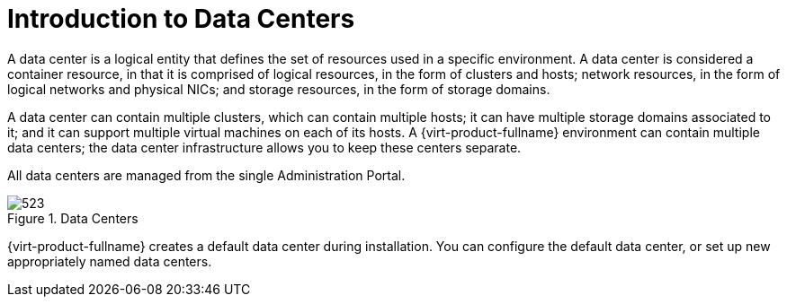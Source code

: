 :_content-type: CONCEPT
[id="Data_Centers"]
= Introduction to Data Centers

A data center is a logical entity that defines the set of resources used in a specific environment. A data center is considered a container resource, in that it is comprised of logical resources, in the form of clusters and hosts; network resources, in the form of logical networks and physical NICs; and storage resources, in the form of storage domains.

A data center can contain multiple clusters, which can contain multiple hosts; it can have multiple storage domains associated to it; and it can support multiple virtual machines on each of its hosts. A {virt-product-fullname} environment can contain multiple data centers; the data center infrastructure allows you to keep these centers separate.

All data centers are managed from the single Administration Portal.

[id="data_center_fig"]
.Data Centers
image::images/523.png[]

{virt-product-fullname} creates a default data center during installation. You can configure the default data center, or set up new appropriately named data centers.
